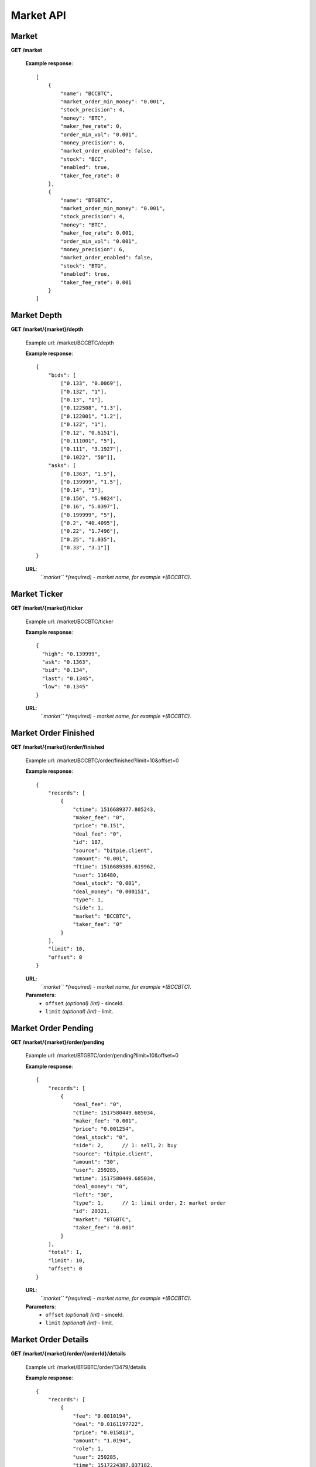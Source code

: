 .. _market-api:

********************************************************************************
Market API
********************************************************************************

Market
------

**GET /market**

        **Example response**::

            [
                {
                    "name": "BCCBTC",
                    "market_order_min_money": "0.001",
                    "stock_precision": 4,
                    "money": "BTC",
                    "maker_fee_rate": 0,
                    "order_min_vol": "0.001",
                    "money_precision": 6,
                    "market_order_enabled": false,
                    "stock": "BCC",
                    "enabled": true,
                    "taker_fee_rate": 0
                },
                {
                    "name": "BTGBTC",
                    "market_order_min_money": "0.001",
                    "stock_precision": 4,
                    "money": "BTC",
                    "maker_fee_rate": 0.001,
                    "order_min_vol": "0.001",
                    "money_precision": 6,
                    "market_order_enabled": false,
                    "stock": "BTG",
                    "enabled": true,
                    "taker_fee_rate": 0.001
                }
            ]

Market Depth
------------

**GET /market/{market}/depth**

        Example url: /market/BCCBTC/depth

        **Example response**::

                {
                    "bids": [
                        ["0.133", "0.0069"],
                        ["0.132", "1"],
                        ["0.13", "1"],
                        ["0.122508", "1.3"],
                        ["0.122001", "1.2"],
                        ["0.122", "1"],
                        ["0.12", "0.6151"],
                        ["0.111001", "5"],
                        ["0.111", "3.1927"],
                        ["0.1022", "50"]],
                    "asks": [
                        ["0.1363", "1.5"],
                        ["0.139999", "1.5"],
                        ["0.14", "3"],
                        ["0.156", "5.9824"],
                        ["0.16", "5.0397"],
                        ["0.199999", "5"],
                        ["0.2", "40.4095"],
                        ["0.22", "1.7496"],
                        ["0.25", "1.035"],
                        ["0.33", "3.1"]]
                }

        **URL**:
            *``market`` *(required) - market name, for example *(BCCBTC)*.

Market Ticker
-------------

**GET /market/{market}/ticker**

        Example url: /market/BCCBTC/ticker

        **Example response**::

                {
                  "high": "0.139999",
                  "ask": "0.1363",
                  "bid": "0.134",
                  "last": "0.1345",
                  "low": "0.1345"
                }

        **URL**:
            *``market`` *(required) - market name, for example *(BCCBTC)*.

Market Order Finished
---------------------

**GET /market/{market}/order/finished**

        Example url: /market/BCCBTC/order/finished?limit=10&offset=0

        **Example response**::

            {
                "records": [
                    {
                        "ctime": 1516689377.805243,
                        "maker_fee": "0",
                        "price": "0.151",
                        "deal_fee": "0",
                        "id": 187,
                        "source": "bitpie.client",
                        "amount": "0.001",
                        "ftime": 1516689386.619962,
                        "user": 116480,
                        "deal_stock": "0.001",
                        "deal_money": "0.000151",
                        "type": 1,
                        "side": 1,
                        "market": "BCCBTC",
                        "taker_fee": "0"
                    }
                ],
                "limit": 10,
                "offset": 0
            }

        **URL**:
            *``market`` *(required) - market name, for example *(BCCBTC)*.

        **Parameters**:
            * ``offset`` *(optional)* *(int)* - sinceId.
            * ``limit`` *(optional)* *(int)* - limit.

Market Order Pending
--------------------

**GET /market/{market}/order/pending**

        Example url: /market/BTGBTC/order/pending?limit=10&offset=0

        **Example response**::

                {
                    "records": [
                        {
                            "deal_fee": "0",
                            "ctime": 1517580449.685034,
                            "maker_fee": "0.001",
                            "price": "0.001254",
                            "deal_stock": "0",
                            "side": 2,      // 1: sell，2: buy
                            "source": "bitpie.client",
                            "amount": "30",
                            "user": 259285,
                            "mtime": 1517580449.685034,
                            "deal_money": "0",
                            "left": "30",
                            "type": 1,      // 1: limit order，2: market order
                            "id": 20321,
                            "market": "BTGBTC",
                            "taker_fee": "0.001"
                        }
                    ],
                    "total": 1,
                    "limit": 10,
                    "offset": 0
                }

        **URL**:
            *``market`` *(required) - market name, for example *(BCCBTC)*.

        **Parameters**:
            * ``offset`` *(optional)* *(int)* - sinceId.
            * ``limit`` *(optional)* *(int)* - limit.

Market Order Details
--------------------

**GET /market/{market}/order/{orderId}/details**

        Example url: /market/BTGBTC/order/13479/details

        **Example response**::

                {
                    "records": [
                        {
                            "fee": "0.0010194",
                            "deal": "0.0161197722",
                            "price": "0.015813",
                            "amount": "1.0194",
                            "role": 1,
                            "user": 259285,
                            "time": 1517224387.037182,
                            "deal_order_id": 13506,
                            "id": 5288
                        }
                    ],
                    "limit": 20,
                    "offset": 0
                }

        **URL**:
              * ``market`` *(required)*  - market name, for example *(BTGBTC)*.
              * ``orderId`` *(required)* - id,for example *(2168)*.

Market Order Place
------------------

**POST /market/{market}/order/place**

        **Example response**::

                {
                    "deal_fee": "0",
                    "ctime": 1517801276.820693,
                    "maker_fee": "0.0006",
                    "price": "0.154",
                    "deal_stock": "0",
                    "side": 1,
                    "source": "expie.api.https",
                    "amount": "0.02",
                    "user": 100056,
                    "mtime": 1517801276.820693,
                    "deal_money": "0",
                    "left": "0.02",
                    "type": 1,
                    "id": 2169,
                    "market": "BCCBTC",
                    "taker_fee": "0.0006"
                }

        **URL**:
            *``market`` *(required) - market name, for example *(BCCBTC)*.

        **Parameters**:
            * ``side`` *(required)* *(int)* - trade type, for example *(1)*.
            * ``amount`` *(required)* *(float)* - count or amount.
            * ``price`` *(required)* *(float)* - price.
        .. note::
            * ``side`` 1: sell, 2: buy.
            * ``amount`` count or amount.
            * ``price`` price, price is null means market order; price is not null means Limit Order.

Market Order Cancel
-------------------

**POST /market/{market}/order/{orderId}/cancel**

        Example url: /market/BCCBTC/order/2168/cancel

        **Example response**::

                {
                    "deal_fee": "0",
                    "ctime": 1517799540.747482,
                    "maker_fee": "0.0006",
                    "price": "0.154",
                    "deal_stock": "0",
                    "side": 1,
                    "source": "expie.api.https",
                    "amount": "0.02",
                    "user": 100056,
                    "mtime": 1517799540.747482,
                    "deal_money": "0",
                    "left": "0.02",
                    "type": 1,
                    "id": 2168,
                    "market": "BCCBTC",
                    "taker_fee": "0.0006"
                }

        **URL**:
            * ``market`` *(required)*  - market name, for example *(BCCBTC)*.
            * ``orderId`` *(required)* - id,for example *(2168)*.

